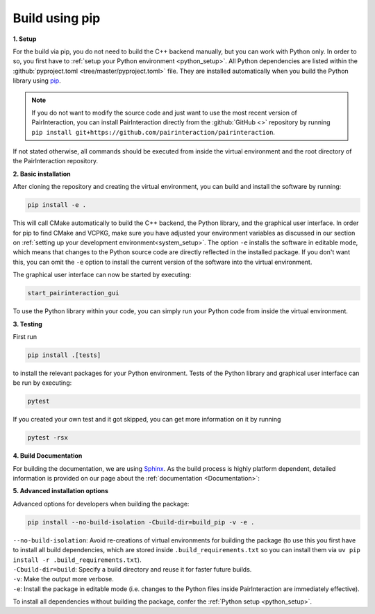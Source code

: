 .. _automatic:

Build using pip
===============

**1. Setup**

For the build via pip, you do not need to build the C++ backend manually, but you can work with Python only. In order to
so, you first have to :ref:`setup your Python environment <python_setup>`. All Python dependencies are listed within the
:github:`pyproject.toml <tree/master/pyproject.toml>` file. They are installed automatically when you build the Python
library using pip_.

.. note::

    If you do not want to modify the source code and just want to use the most recent version of PairInteraction, you
    can install PairInteraction directly from the :github:`GitHub <>` repository by running ``pip install
    git+https://github.com/pairinteraction/pairinteraction``.

If not stated otherwise, all commands should be executed from inside the virtual environment and the root directory of
the PairInteraction repository.

.. _pip: https://pypi.org/project/pip/

**2. Basic installation**

After cloning the repository and creating the virtual environment, you can build and install the software by running:

.. code-block:: bash

    pip install -e .

This will call CMake automatically to build the C++ backend, the Python library, and the graphical user interface. In
order for pip to find CMake and VCPKG, make sure you have adjusted your environment variables as discussed in our
section on :ref:`setting up your development environment<system_setup>`. The option ``-e`` installs the software in
editable mode, which means that changes to the Python source code are directly reflected in the installed package. If
you don't want this, you can omit the ``-e`` option to install the current version of the software into the virtual
environment.

The graphical user interface can now be started by executing:

.. code-block:: bash

    start_pairinteraction_gui

To use the Python library within your code, you can simply run your Python code from inside the virtual environment.

**3. Testing**

First run

.. code-block:: bash

    pip install .[tests]

to install the relevant packages for your Python environment. Tests of the Python library and graphical user interface
can be run by executing:

.. code-block:: bash

    pytest

If you created your own test and it got skipped, you can get more information on it by running

.. code-block:: bash

    pytest -rsx

**4. Build Documentation**

For building the documentation, we are using Sphinx_. As the build process is highly platform dependent, detailed
information is provided on our page about the :ref:`documentation <Documentation>`:

.. _sphinx: https://www.sphinx-doc.org/en/master/index.html

**5. Advanced installation options**

Advanced options for developers when building the package:

.. code-block:: bash

    pip install --no-build-isolation -Cbuild-dir=build_pip -v -e .

|   ``--no-build-isolation``: Avoid re-creations of virtual environments for building the package (to use this you first
    have to install all build dependencies, which are stored inside ``.build_requirements.txt`` so you can install them
    via ``uv pip install -r .build_requirements.txt``).
|   ``-Cbuild-dir=build``: Specify a build directory and reuse it for faster future builds.
|   ``-v``: Make the output more verbose.
|   ``-e``: Install the package in editable mode (i.e. changes to the Python files inside PairInteraction are
    immediately effective).

To install all dependencies without building the package, confer the :ref:`Python setup <python_setup>`.
